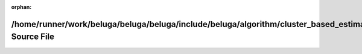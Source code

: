 .. meta::7b7a3df0a2ae75752bd226875a6fa50d9c0614cf0939024d5e3b695cb8292379bf69e37655fad8865ec392cca1ab9685dd88a00746793b66a5cf5f479a0259de

:orphan:

.. title:: Beluga: /home/runner/work/beluga/beluga/beluga/include/beluga/algorithm/cluster_based_estimation.hpp Source File

/home/runner/work/beluga/beluga/beluga/include/beluga/algorithm/cluster\_based\_estimation.hpp Source File
==========================================================================================================

.. container:: doxygen-content

   
   .. raw:: html
     :file: cluster__based__estimation_8hpp_source.html
